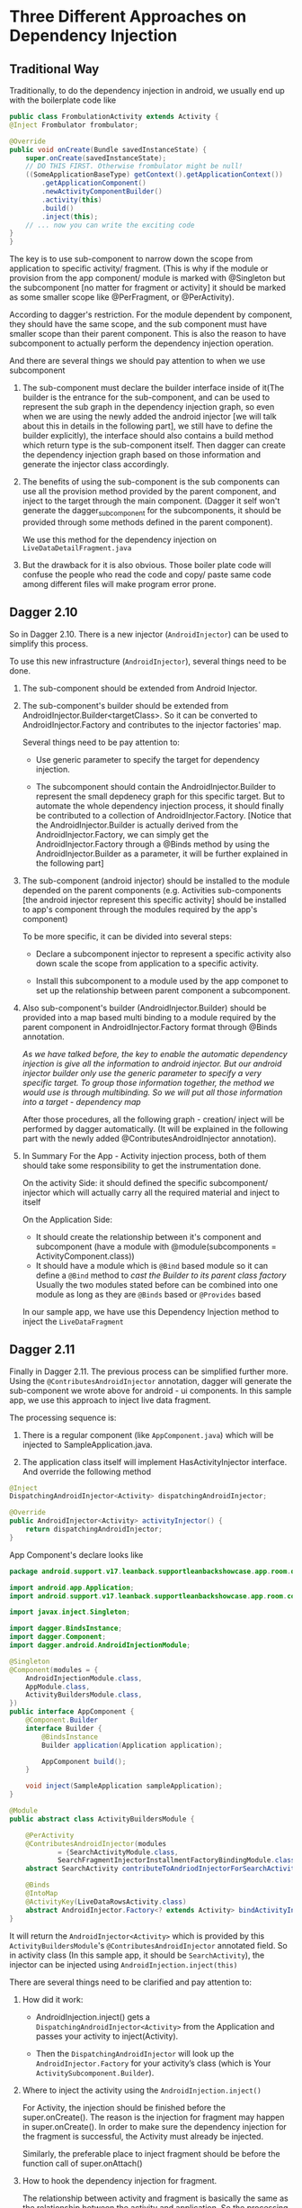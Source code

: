 * Three Different Approaches on Dependency Injection



** Traditional Way
   Traditionally, to do the dependency injection in android, we usually end up with the boilerplate code like
   #+BEGIN_SRC java
    public class FrombulationActivity extends Activity {
    @Inject Frombulator frombulator;

    @Override
    public void onCreate(Bundle savedInstanceState) {
        super.onCreate(savedInstanceState);
        // DO THIS FIRST. Otherwise frombulator might be null!
        ((SomeApplicationBaseType) getContext().getApplicationContext())
            .getApplicationComponent()
            .newActivityComponentBuilder()
            .activity(this)
            .build()
            .inject(this);
        // ... now you can write the exciting code
    }
    }

   #+END_SRC

   The key is to use sub-component to narrow down the scope from application to specific activity/ fragment. (This is why if the module or provision from the app component/ module is marked with @Singleton but the subcomponent [no matter for fragment or activity] it should be marked as some smaller scope like @PerFragment, or @PerActivity).


   According to dagger's restriction. For the module dependent by component, they should have the same scope, and the sub component must have smaller scope than their parent component. This is also the reason to have subcomponent to actually perform the dependency injection operation.


   And there are several things we should pay attention to when we use subcomponent


   1. The sub-component must declare the builder interface inside of it(The builder is the entrance for the sub-component, and can be used to represent the sub graph in the dependency injection graph, so even when we are using the newly added the android injector [we will talk about this in details in the following part], we still have to define the builder explicitly), the interface should also contains a build method which return type is the sub-component itself. Then dagger can create the dependency injection graph based on those information and generate the injector class accordingly.

   2. The benefits of using the sub-component is the sub components can use all the provision method provided by the parent component, and inject to the target through the main component. (Dagger it self won't generate the dagger_subcomponent for the subcomponents, it should be provided through some methods defined in the parent component).

      We use this method for the dependency injection on ~LiveDataDetailFragment.java~

   3. But the drawback for it is also obvious. Those boiler plate code will confuse the people who read the code and copy/ paste same code among different files will make program error prone.


** Dagger 2.10

   So in Dagger 2.10. There is a new injector (~AndroidInjector~) can be used to simplify this process.

   To use this new infrastructure (~AndroidInjector~), several things need to be done.

   1. The sub-component should be extended from Android Injector.

   2. The sub-component's builder should be extended from AndroidInjector.Builder<targetClass>. So it can be converted to AndroidInjector.Factory and contributes to the injector factories' map.

      Several things need to be pay attention to:

      - Use generic parameter to specify the target for dependency injection.

      - The subcomponent should contain the AndroidInjector.Builder to represent the small depdenecy graph for this specific target. But to automate the whole dependency injection process, it should finally be contributed to a collection of AndroidInjector.Factory. [Notice that the AndroidInjector.Builder is actually derived from the AndroidInjector.Factory, we can simply get the AndroidInjector.Factory through a @Binds method by using the AndroidInjector.Builder as a parameter, it will be further explained in the following part]

   3. The sub-component (android injector) should be installed to the module depended on the parent components (e.g. Activities sub-components [the android injector represent this specific activity] should be installed to app's component through the modules required by the app's component)

      To be more specific, it can be divided into several steps:

      - Declare a subcomponent injector to represent a specific activity also down scale the scope from application to a specific activity.

      - Install this subcomponent to a module used by the app componet to set up the relationship between parent component a subcomponent.

   4. Also sub-component's builder (AndroidInjector.Builder) should be provided into a map based multi binding to a module required by the parent component in AndroidInjector.Factory format through @Binds annotation.

      /As we have talked before, the key to enable the automatic dependency injection is give all the information to android injector. But our android injector builder only use the generic parameter to specify a very specific target. To group those information together, the method we would use is through multibinding. So we will put all those information into a target - dependency map/

      After those procedures, all the following graph - creation/ inject will be performed by dagger automatically. (It will be explained in the following part with the newly added @ContributesAndroidInjector annotation).

   5. In Summary
      For the App - Activity injection process, both of them should take some responsibility to get the instrumentation done.

      On the activity Side: it should defined the specific subcomponent/ injector which will actually carry all the required material and inject to itself

      On the Application Side:
      - It should create the relationship between it's component and subcomponent (have a module with @module(subcomponents = ActivityComponent.class))
      - It should have a module which is =@Bind=  based module so it can define a =@Bind= method to /cast the Builder to its parent class factory/
        Usually the two modules stated before can be combined into one module as long as they are =@Binds= based or =@Provides= based

      In our sample app, we have use this Dependency Injection method to inject the =LiveDataFragment=


** Dagger 2.11

   Finally in Dagger 2.11. The previous process can be simplified further more. Using the =@ContributesAndroidInjector= annotation, dagger will generate the sub-component we wrote above for android - ui components. In this sample app, we use this approach to inject live data fragment.


   The processing sequence is:

   1. There is a regular component (like =AppComponent.java=) which will be injected to SampleApplication.java.

   2. The application class itself will implement HasActivityInjector interface. And override the following method

   #+BEGIN_SRC java
    @Inject
    DispatchingAndroidInjector<Activity> dispatchingAndroidInjector;

    @Override
    public AndroidInjector<Activity> activityInjector() {
        return dispatchingAndroidInjector;
    }

   #+END_SRC
   App Component's declare looks like
   #+BEGIN_SRC java
package android.support.v17.leanback.supportleanbackshowcase.app.room.di.androidinject;

import android.app.Application;
import android.support.v17.leanback.supportleanbackshowcase.app.room.controller.app.SampleApplication;

import javax.inject.Singleton;

import dagger.BindsInstance;
import dagger.Component;
import dagger.android.AndroidInjectionModule;

@Singleton
@Component(modules = {
    AndroidInjectionModule.class,
    AppModule.class,
    ActivityBuildersModule.class,
})
public interface AppComponent {
    @Component.Builder
    interface Builder {
        @BindsInstance
        Builder application(Application application);

        AppComponent build();
    }

    void inject(SampleApplication sampleApplication);
}

@Module
public abstract class ActivityBuildersModule {

    @PerActivity
    @ContributesAndroidInjector(modules
            = {SearchActivityModule.class,
            SearchFragmentInjectorInstallmentFactoryBindingModule.class})
    abstract SearchActivity contributeToAndriodInjectorForSearchActivity();

    @Binds
    @IntoMap
    @ActivityKey(LiveDataRowsActivity.class)
    abstract AndroidInjector.Factory<? extends Activity> bindActivityInjectorFactory(LiveDataOverviewActivitySubcomponent.Builder builder);
}

   #+END_SRC

   It will return the =AndroidInjector<Activity>= which is provided by this =ActivityBuildersModule='s =@ContributesAndroidInjector= annotated field.
   So in activity class (In this sample app, it should be =SearchActivity=), the injector can be injected using =AndroidInjection.inject(this)=

   There are several things need to be clarified and pay attention to:

   1. How did it work:

      - AndroidInjection.inject() gets a =DispatchingAndroidInjector<Activity>= from the Application and passes your activity to inject(Activity).

      - Then the =DispatchingAndroidInjector= will look up the =AndroidInjector.Factory= for your activity’s class (which is Your =ActivitySubcomponent.Builder=).

   2. Where to inject the activity using the =AndroidInjection.inject()=

      For Activity, the injection should be finished before the super.onCreate(). The reason is the injection for fragment may happen in super.onCreate(). In order to make sure the dependency injection for the fragment is successful, the Activity must already be injected.

      Similarly, the preferable place to inject fragment should be before the function call of super.onAttach()

   3. How to hook the dependency injection for fragment.

      The relationship between activity and fragment is basically the same as the relationship between the activity and application. So the processing logic is:

      - Activity should implement the =HasFragmentInjector= and declare a field

      - Activity should implement the HasFragmentInjector and declare a field

      #+BEGIN_SRC java

        @Inject
        DispatchingAndroidInjector<Fragment> dispatchingAndroidInjector;

        // This injector should be returned by this overrided function

        @Override
        public AndroidInjector<Fragment> fragmentInjector() {
            return dispatchingAndroidInjector;
        }
      #+END_SRC

      - Declare a fragmetn builder module dependency. Inside of that module, use the similar annotation approach to achieve the two things simulatenously
        - The annotation is inside of that module, and the annotation is represented a subcomponent, so it will set up the relationship automatically

        - worked with Dispatch Android Injector, we don't have to declare that =@Binds= method explicitly
   4. More details

      To understand why the previous annotation can provide all the information we need, we can begin to think about without the help of annotation, what actually we need to get this automatic dependency injection done.

      - A module to install sub component

      - A module which can return the =AndroidInejctor.Factory= for fragment

      Then the generated code explained everything

      As we have said before, to get this dependency injection pipeline work, the application level/ activity level (similary activity level/ fragment level) all should make contribution on the dependency graph.

      Previously, take application - actiivty model as an example, the application actually have to provide two modules. The first one is to declare the relationship, the second one is to declare the @Binds method (=again usually they can be combined together=)

      Now, with the help of annotaion, the architecture is actually much clear now. Application still have to make some contribution, but it only have to provide a single builder module

      #+BEGIN_SRC  java
        @Module
        public abstract class ActivityBuildersModule {

            @PerActivity
            @ContributesAndroidInjector(modules
                    = {SearchActivityModule.class,
                    SearchFragmentInjectorInstallmentFactoryBindingModule.class})
            abstract SearchActivity contributeToAndriodInjectorForSearchActivity();
        }
        // SearchFragmentInjectorInstallmentFactoryBindingModule is essentially the fragmentBuilderModule.java

      #+END_SRC
      #+BEGIN_QUOTE
      PS:
      The search activity module is to use the property that when we inject this injector to the target, the target will be added to the dependency graph automatically, so we can use it directly to get =@BindInstance= effect, it loos like

      #+BEGIN_SRC java
        package android.support.v17.leanback.supportleanbackshowcase.app.room.di.androidinject;


        import android.app.Activity;
        import android.support.v17.leanback.app.SearchFragment;
        import android.support.v17.leanback.supportleanbackshowcase.R;
        import android.support.v17.leanback.supportleanbackshowcase.app.room.controller.search.SearchActivity;
        import android.support.v17.leanback.supportleanbackshowcase.app.room.di.scope.PerActivity;
        import android.support.v17.leanback.widget.SpeechRecognitionCallback;
        import dagger.Module;
        import dagger.Provides;

        @Module
        public class SearchActivityModule {

            // the SearchActivityComponent is extended from AndroidInjector, when it is injected to
            // SearchActivity, the activity will be added to the graph automatically without using
            // @BindInstance like what we have done in processing the traditional sub component
            @Provides
            @PerActivity
            Activity provideSearchActivityModule(SearchActivity searchActivity) {
                return searchActivity;
            }

        }

      #+END_SRC

      #+END_QUOTE

      *Then it will generate the subcomponent just inside the module (which is not a suggested way to write component, since the purpose of component is for re-using) and auto-generate the @Binds provision method.*

      The generated code looks like:

      #+BEGIN_SRC java
        package android.support.v17.leanback.supportleanbackshowcase.app.room.di.androidinject;

        import android.app.Activity;
        import android.support.v17.leanback.supportleanbackshowcase.app.room.controller.search.SearchActivity;
        import android.support.v17.leanback.supportleanbackshowcase.app.room.di.scope.PerActivity;
        import dagger.Binds;
        import dagger.Module;
        import dagger.Subcomponent;
        import dagger.android.ActivityKey;
        import dagger.android.AndroidInjector;
        import dagger.multibindings.IntoMap;

        @Module(
        subcomponents =
            ActivityBuildersModule_ContributeToAndriodInjectorForSearchActivity.SearchActivitySubcomponent
                .class
        )
        public abstract class ActivityBuildersModule_ContributeToAndriodInjectorForSearchActivity {
        private ActivityBuildersModule_ContributeToAndriodInjectorForSearchActivity() {}
        
        // generate the binds method for us
        @Binds
        @IntoMap
        @ActivityKey(SearchActivity.class)
        abstract AndroidInjector.Factory<? extends Activity> bindAndroidInjectorFactory(
            SearchActivitySubcomponent.Builder builder); // factory is actually the father class of builder. We call the module as activity bulider module/ 
        // fragment builder module is because for subcomponent it can usually be represented using builder interface


        // generate the subcomponent for us
        @Subcomponent(
            modules = {
            SearchActivityModule.class,
            SearchFragmentInjectorInstallmentFactoryBindingModule.class
            }
        )
        @PerActivity
        public interface SearchActivitySubcomponent extends AndroidInjector<SearchActivity> {
            @Subcomponent.Builder
            abstract class Builder extends AndroidInjector.Builder<SearchActivity> {}
        }
        }


      #+END_SRC

   As we have stated before, in this sample application, we have demonstrate the usage of all these three approaches. Since there is no silver bullet (the newly added annotation cannot solve all the problems), sometime to work around the restriction we have to write the boiler plate.
